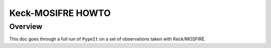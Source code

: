 .. _mosfire_howto:

==================
Keck-MOSIFRE HOWTO
==================

Overview
========

This doc goes through a full run of ``PypeIt`` on a set of observations taken with Keck/MOSFIRE.

..
    The following was performed on a Macbook Pro with 8 GB RAM
    (we recommend 32GB+ for DEIMOS) and took ~45min for the
    one detector.


    Setup
    =====

    Organize data
    -------------

    Place all of the files in a single folder. Mine is named
    ``/home/xavier/Projects/PypeIt-development-suite/RAW_DATAkeck_deimos/1200G_M_7750``
    (which I will refer to as ``RAW_PATH``).  A useful shortcut for this
    can be to set an export variable (here it is in bash)::

        export RAW_PATH=`pwd`

    The files within this folder are:

    .. code-block:: bash

        $ ls
        DE.20170425.09554.fits.gz  DE.20170425.09803.fits.gz  DE.20170425.53065.fits.gz
        DE.20170425.09632.fits.gz  DE.20170425.50487.fits.gz
        DE.20170425.09722.fits.gz  DE.20170425.51771.fits.gz

    It is perfectly fine for the files to contain more than one mask
    or observations with various gratings.  But be sure to include
    all of the calibrations for each.

    Run ``pypeit_setup``
    --------------------

    The first script you will run with ``PypeIt`` is :ref:`pypeit_setup` which
    examines your raw files and generates a sorted list and (when instructed)
    one :doc:`pypeit_file` per instrument configuration.

    Complete instructions are provided in :doc:`setup`.

    Here is my call for these data::

        cd folder_for_reducing   # this is usually *not* the raw data folder
        pypeit_setup -r RAW_PATH/DE. -s keck_deimos -c A

    This creates a :doc:`pypeit_file` in the folder named
    *keck_deimos_A* beneath where the script was run.
    Note that RAW_PATH should be the *full* path, i.e. including a /
    at the start.

    You will likely see a few WARNINGs about not determining
    frames of a few types (e.g. align).  You may ignore these (and
    most other) WARNING messages of PypeIt.

    If your files included more than one setup (including multiple
    masks), then you may wish to replace ``A`` in the call to
    :ref:`pypeit_setup` with ``B`` or some
    other setup indicator.  Inspect the .sorted file in the setup_files
    folder to see all the options.

    For this example, my .pypeit file in the keck_deimos_A directory
    looks like this::

        # Auto-generated PypeIt file
        # Tue 20 Apr 2021 12:37:45

        # User-defined execution parameters
        [rdx]
        spectrograph = keck_deimos

        # Setup
        setup read
            Setup A:
                dispname: 1200G
                decker: dra11
                binning: 1,1
                dispangle: 7699.95654297
                    amp: SINGLE:B
        setup end

        # Read in the data
        data read
        path /home/xavier/Projects/PypeIt-development-suite/RAW_DATA/keck_deimos/1200G_M_7750
        |                  filename |                 frametype |                 ra |                dec |  target | dispname | decker | binning |          mjd |    airmass | exptime |     dispangle |      amp |    dateobs |         utc |
        | DE.20170425.09554.fits.gz |                  arc,tilt |  57.99999999999999 |               45.0 | unknown |    1200G |  dra11 |     1,1 | 57868.110529 | 1.41291034 |     1.0 | 7699.95654297 | SINGLE:B | 2017-04-25 | 02:39:14.41 |
        | DE.20170425.09632.fits.gz | pixelflat,illumflat,trace |  57.99999999999999 |               45.0 | unknown |    1200G |  dra11 |     1,1 | 57868.111418 | 1.41291034 |    12.0 | 7699.95654297 | SINGLE:B | 2017-04-25 | 02:40:32.06 |
        | DE.20170425.09722.fits.gz | pixelflat,illumflat,trace |  57.99999999999999 |               45.0 | unknown |    1200G |  dra11 |     1,1 | 57868.112443 | 1.41291034 |    12.0 | 7699.95654297 | SINGLE:B | 2017-04-25 | 02:42:02.26 |
        | DE.20170425.09803.fits.gz | pixelflat,illumflat,trace |  57.99999999999999 |               45.0 | unknown |    1200G |  dra11 |     1,1 | 57868.113392 | 1.41291034 |    12.0 | 7699.95654297 | SINGLE:B | 2017-04-25 | 02:43:23.16 |
        | DE.20170425.50487.fits.gz |                   science | 260.04999999999995 | 57.958444444444446 |   dra11 |    1200G |  dra11 |     1,1 | 57868.584271 |  1.2765523 |  1200.0 | 7699.95654297 | SINGLE:B | 2017-04-25 | 14:01:27.15 |
        | DE.20170425.51771.fits.gz |                   science | 260.04999999999995 | 57.958444444444446 |   dra11 |    1200G |  dra11 |     1,1 | 57868.599136 | 1.29137753 |  1200.0 | 7699.95654297 | SINGLE:B | 2017-04-25 | 14:22:51.01 |
        | DE.20170425.53065.fits.gz |                   science | 260.04999999999995 | 57.958444444444446 |   dra11 |    1200G |  dra11 |     1,1 |   57868.6141 | 1.31412428 |  1000.0 | 7699.95654297 | SINGLE:B | 2017-04-25 | 14:44:25.52 |
        data end


    In this example, all of the frametypes were accurately assigned
    in the :doc:`pypeit_file`, so there are no edits to be made.
    This should generally be the case for DEIMOS.
    However, if frame types are not assigned correctly,
    you can edit them following these instructions on
    the :ref:`data_block`.

    On the other hand, it is the user's responsibility to remove
    any bad (or undesired) calibration or science frames from the
    list.  Either delete them altogether or comment out with a #.

    Note:  we generally recommend to *not* use bias frames with DEIMOS.

    I am going to restrict the reduction to only one of the 8 detectors
    in the DEIMOS mosaic.  Here detector 7, which is one of the middle
    chips and the redder spectra.  I do this by editing the PypeIt file
    and its parameter block to now read::

        # User-defined execution parameters
        [rdx]
        spectrograph = keck_deimos
        detnum = 7

    A full run with all 8 detectors (the default) is both long and may
    tax (or exceed) the RAM of your computer.
    Therefore, you may wish
    to reduce 1 or 2 detectors at a time in this fashion.
    For more than one detector, use a list for `detnum`
    (e.g.  `detnum = 3,7`). Also, note that ``PypeIt`` uses a mosaic approach
    for the reduction. This is the default for :doc:`deimos`, for which a mosaic
    is constructed for each blue-red detector pair.

    Main Run
    ========

    Once the :doc:`pypeit_file` is ready, the main call is
    simply::

        cd keck_deimos_A
        run_pypeit keck_deimos_A.pypeit -o

    The "-o" specifies to over-write any existing science
    output files.  As there are none, it is superflous but we
    recommend (almost) always using it.

    The :doc:`running` doc describes the process in some
    more detail.

    Inspecting Files
    ================

    As the code runs, a series of files are written to the disk.

    Calibrations
    ------------

    The first set are :doc:`calibrations`.
    What follows are a series of screen shots
    and :doc:`qa` PNGs produced by *PypeIt*.


    Slit Edges
    ++++++++++

    The code will automatically assign edges to each slit on the
    detector.  This includes using inform from the slitmask design
    recorded in the FITS file, as described in :doc:`dev/slitmask_ids`

    Here is a zoom-in screen shot from the first tab in the *ginga*
    window after using
    the :ref:`pypeit_chk_edges` script, with this explicit call
    (be patient with *ginga*)::

        pypeit_chk_edges Masters/MasterEdges_A_1_07.fits.gz

    .. image:: figures/deimos_edges_image.png

    Note the 07 in the filename refers to the detector 7.

    The data is the combined flat images and the green/red
    lines indicate the left/right slit edges.  The dark blue
    labels are the internal slit identifiers of PypeIt.
    The cyan numbers are the user-assigned ID values of the slits.

    See :doc:`master_edges` for further details.

    Arc
    +++

    Here is a screen shot of most of the arc image as viewed
    with *ginga*::

        ginga Masters/MasterArc_A_1_07.fits

    As typical of most arc images, one sees a series
    of arc lines, here oriented approximately horizontally.

    .. image:: figures/deimos_arc_image.png

    See :doc:`master_arc` for further details.

    Wavelengths
    +++++++++++

    One should inspect the :doc:`qa` for the wavelength
    calibration.  These are PNGs in the QA/PNG/ folder.

    Note:  there are multiple files generated for every slit.
    When the reduction is complete, you may prefer to scan
    through them by opening the HTML file under QA/.

    1D
    ::

    Here is an example of the 1D fits, written to
    the QA/PNGs/Arc_1dfit_A_1_07_S0758.png file:

    .. image:: figures/deimos_arc1d.png

    What you hope to see in this QA is:

     - On the left, many of the blue arc lines marked with green IDs
     - In the upper right, an RMS < 0.1 pixels
     - In the lower right, a random scatter about 0 residuals

    See :doc:`master_wvcalib` for further details.


    2D
    ::

    There are several QA files written for the 2D fits.
    Here is QA/PNGs/Arc_tilts_2d_A_1_07_S0758.png:

    .. image:: figures/deimos_arc2d.png

    Each horizontal line of black dots is an arc line.
    Red points were rejected in the 2D fitting.  Provided
    most were not rejected, the fit should be good.
    An RMS<0.1 is also desired for this fit.

    See :doc:`master_wvcalib` for further details.

    Flatfield
    +++++++++

    The code produces flat field images for correcting
    pixel-to-pixel variations and illumination of the detector.

    Here is a zoom-in screen shot from the first tab in the *ginga*
    window (pixflat_norm) after using
    :ref:`pypeit_chk_flats`, with this explicit call::

        pypeit_chk_flats Masters/MasterFlat_A_1_07.fits

    .. image:: figures/deimos_flat.png

    One notes the pixel-to-pixel variations;  these are
    at the percent level.
    The slit edges defined by the code
    are also plotted (green/red lines).
    The regions of the detector beyond the slit
    boundaries have been set to unit value.

    See :doc:`master_flat` for further details.

    Spectra
    -------

    Eventually (be patient), the code will start
    generating 2D and 1D spectra outputs.  One per standard
    and science frame, located in the *Science/* folder.

    Spec2D
    ++++++

    Slit inspection
    :::::::::::::::

    It is frequently useful to view a summary of the slits
    successfully reduced by PypeIt.  The
    :ref:`pypeit_parse_slits`, with this explicit call::

         pypeit_parse_slits Science/spec2d_DE.20170425.50487-dra11_DEIMOS_2017Apr25T140121.014.fits

    this prints, detector by detector, the SpatID (internal PypeIt name),
    MaskID (user ID), and Flags for each slit.  Those with *None* have been
    successfully reduced.

    Visual inspection
    :::::::::::::::::

    Here is a screen shot from the third tab in the *ginga*
    window (sky_resid-det07) after using
    :ref:`pypeit_show_2dspec`, with this explicit call::

        pypeit_show_2dspec Science/spec2d_DE.20170425.50487-dra11_DEIMOS_20170425T140121.014.fits --det 7

    .. image:: figures/deimos_spec2d.png

    For DEIMOS masks with many slits, the display time is substantial.
    You may prefer to limit viewing only a subset of the `channels`
    with the `--channels` option.

    The green/red lines are the slit edges.
    The orange line shows the *PypeIt* trace
    of the object and the orange text is the
    *PypeIt* assigned name.  Yellow lines indicate
    sources that were auto-magically extracted
    based on the mask design (i.e. they had insufficient
    S/N for detection).
    The night sky and emission lines have been subtracted.

    See :doc:`out_spec2D` for further details.

    Spec1D
    ++++++

    You can see a summary of all the extracted sources in spec1d*.txt
    files in the Science/ folder.  Here is the top of the one I've
    produced named spec1d_DE.20170425.50487-dra11_DEIMOS_20170425T140121.014.fits:

    .. code-block:: bash

        | slit |                    name | maskdef_id | objname |     objra |   objdec | spat_pixpos | spat_fracpos | box_width | opt_fwhm |   s2n | maskdef_extract | wv_rms |
        |   34 | SPAT0036-SLIT0034-DET07 |    1039404 |    3394 | 260.08018 | 57.96760 |        36.4 |        0.561 |      3.00 |    0.935 | 16.78 |           False |  0.052 |
        |   91 | SPAT0097-SLIT0091-DET07 |    1039403 |    3347 | 260.08404 | 57.94896 |        96.9 |        0.630 |      3.00 |    0.868 | 11.74 |           False |  0.041 |
        |  139 | SPAT0139-SLIT0139-DET07 |    1039402 |    3309 | 260.08660 | 57.97074 |       138.8 |        0.496 |      3.00 |    0.593 |  2.49 |            True |  0.063 |
        |  183 | SPAT0185-SLIT0183-DET07 |    1039401 |    3290 | 260.08949 | 57.94758 |       185.0 |        0.531 |      3.00 |    0.849 | 10.12 |           False |  0.048 |
        |  241 | SPAT0229-SLIT0241-DET07 |    1039400 |    3273 | 260.09227 | 57.94045 |       229.5 |        0.284 |      3.00 |    0.802 |  1.73 |           False |  0.032 |
        |  311 | SPAT0329-SLIT0311-DET07 |    1039399 |    3212 | 260.09824 | 57.98572 |       329.2 |        0.812 |      3.00 |    0.906 | 17.72 |           False |  0.056 |

    The *maskdef_id* and *objname* are user supplied in the mask design.
    Serendipitous sources will be named SERENDIP.  The *maskdef_extract* flag
    indicates whether the extraction was 'forced', i.e. the source was not
    detected by PypeIt so extraction was performed based on the mask design.

    One can generate a similar, smaller set of output using the --list option
    with :ref:`pypeit_show_1dspec`::

        pypeit_show_1dspec spec1d_DE.20170425.50487-dra11_DEIMOS_20170425T140121.014.fits --list

    Last, here is a screen shot from the GUI showing the
    1D spectrum after using
    :ref:`pypeit_show_1dspec`, with this explicit call::

       pypeit_show_1dspec spec1d_DE.20170425.50487-dra11_DEIMOS_20170425T140121.014.fits --exten 23

    .. image:: figures/deimos_spec1d.png

    This uses the
    `XSpecGUI <https://linetools.readthedocs.io/en/latest/xspecgui.html>`_
    from the *linetools* package.  The black line is the flux and the
    red line is the estimated error.

    See :doc:`out_spec1D` for further details.

    Fluxing
    =======

    The results can be flux calibrated using archived sensitivity functions. To do so first create a
    fluxing file, named keck_deimos_1200g_m_7750.flux in this example:

    .. code-block:: bash

        [fluxcalib]
        use_archived_sens = True

        # User-defined fluxing parameters
        flux read
          Science/spec1d_DE.20170425.50487-dra11_DEIMOS_20170425T140121.014.fits
        flux end

    Next run the flux calibration tool::

        pypeit_flux_calib keck_deimos_1200g_m_7750.flux

    The results can be viewed by passing *--flux* to pypeit_show_1dspec::

        pypeit_show_1dspec Science/spec1d_DE.20170425.50487-dra11_DEIMOS_20170425T140121.014.fits --exten 23 --flux

    .. image:: figures/deimos_spec1d_flux.png

    The archived sensitivity functions for DEIMOS are currently experimental and should be used with caution.
    See :doc:`fluxing` for more details on flux calibration with ``PypeIt``.

    Flexure
    =======

    The default run performs a flexure correction, slit-by-slit
    based on analysis of the sky lines to impose a fixed pixel shift
    for each detector in the spectral dimension.
    For a more accurate solution,
    it may be preferred to perform flexure across both detectors.

    See :ref:`pypeit_multislit_flexure` for full details on this procedure.



